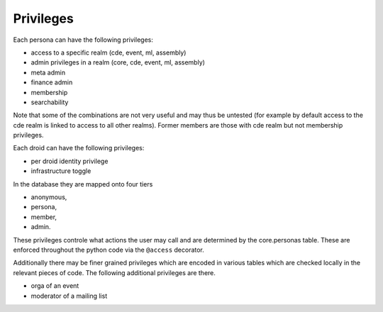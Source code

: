 .. _privileges:

Privileges
==========

Each persona can have the following privileges:

* access to a specific realm (cde, event, ml, assembly)
* admin privileges in a realm (core, cde, event, ml, assembly)
* meta admin
* finance admin
* membership
* searchability

Note that some of the combinations are not very useful and may thus be
untested (for example by default access to the cde realm is linked to access
to all other realms). Former members are those with cde realm but not
membership privileges.

Each droid can have the following privileges:

* per droid identity privilege
* infrastructure toggle

In the database they are mapped onto four tiers

* anonymous,
* persona,
* member,
* admin.

These privileges controle what actions the user may call and are determined
by the core.personas table. These are enforced throughout the python code
via the ``@access`` decorator.

Additionally there may be finer grained privileges which are encoded in
various tables which are checked locally in the relevant pieces of code. The
following additional privileges are there.

* orga of an event
* moderator of a mailing list
